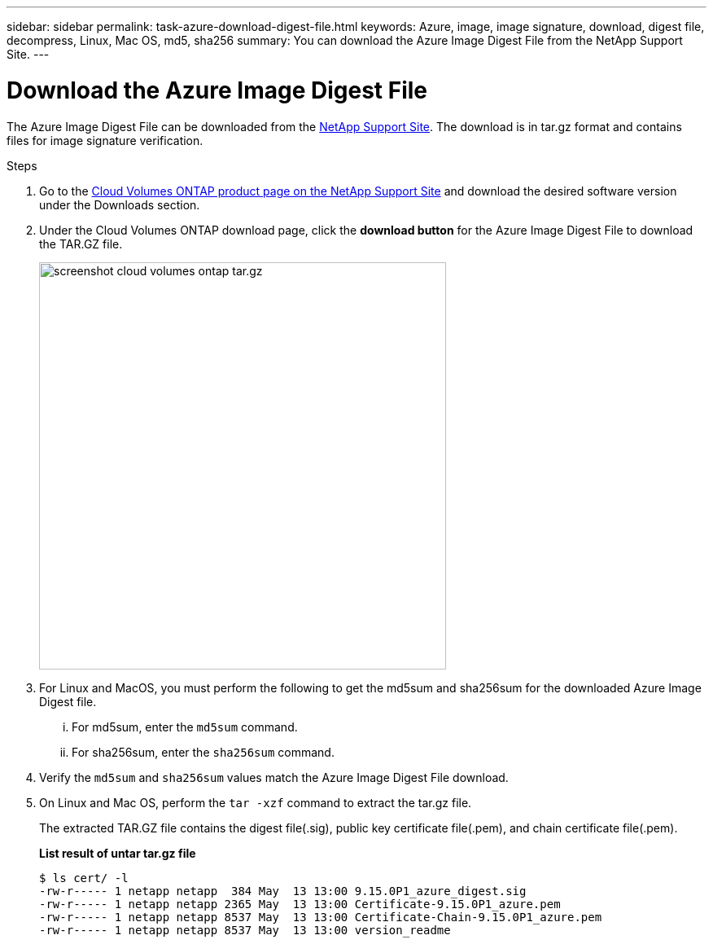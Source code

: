 ---
sidebar: sidebar
permalink: task-azure-download-digest-file.html
keywords: Azure, image, image signature, download, digest file, decompress, Linux, Mac OS, md5, sha256
summary: You can download the Azure Image Digest File from the NetApp Support Site. 
---

= Download the Azure Image Digest File 
:hardbreaks:
:nofooter:
:icons: font
:linkattrs:
:imagesdir: ./media/

[.lead]
The Azure Image Digest File can be downloaded from the https://mysupport.netapp.com/site/[NetApp Support Site^]. The download is in tar.gz format and contains files for image signature verification.

.Steps

. Go to the https://mysupport.netapp.com/site/products/all/details/cloud-volumes-ontap/guideme-tab[Cloud Volumes ONTAP product page on the NetApp Support Site^] and download the desired software version under the Downloads section.    

. Under the Cloud Volumes ONTAP download page, click the *download button* for the Azure Image Digest File to download the TAR.GZ file.
+
image::screenshot_cloud_volumes_ontap_tar.gz.png[width=500 An image that shows the NSS page containing the digest file tar.gz downloads]

. For Linux and MacOS, you must perform the following to get the md5sum and sha256sum for the downloaded Azure Image Digest file.   
... For md5sum, enter the `md5sum` command. 
... For sha256sum, enter the `sha256sum` command.   

. Verify the `md5sum` and `sha256sum` values match the Azure Image Digest File download.  

. On Linux and Mac OS, perform the `tar -xzf` command to extract the tar.gz file.
+
The extracted TAR.GZ file contains the digest file(.sig), public key certificate file(.pem), and chain certificate file(.pem). 

+
*List result of untar tar.gz file*
+
---- 
$ ls cert/ -l
-rw-r----- 1 netapp netapp  384 May  13 13:00 9.15.0P1_azure_digest.sig
-rw-r----- 1 netapp netapp 2365 May  13 13:00 Certificate-9.15.0P1_azure.pem
-rw-r----- 1 netapp netapp 8537 May  13 13:00 Certificate-Chain-9.15.0P1_azure.pem
-rw-r----- 1 netapp netapp 8537 May  13 13:00 version_readme
----


 
